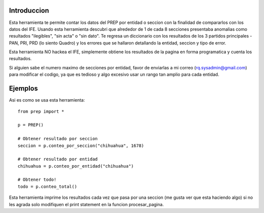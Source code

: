 Introduccion
============

Esta herramienta te permite contar los datos del PREP por entidad o seccion
con la finalidad de compararlos con los datos del IFE. Usando esta herramienta
descubri que alrededor de 1 de cada 8 secciones presentaba anomalias como
resultados "ilegibles", "sin acta" o "sin dato". Te regresa un diccionario
con los resultados de los 3 partidos principales -PAN, PRI, PRD (lo siento Quadro)
y los errores que se hallaron detallando la entidad, seccion y tipo de error.

Esta herramienta NO hackea el IFE, simplemente obtiene los resultados de la pagina
en forma programatica y cuenta los resultados.

Si alguien sabe el numero maximo de secciones por entidad, favor de enviarlas a
mi correo (rq.sysadmin@gmail.com) para modificar el codigo, ya que es tedioso y
algo excesivo usar un rango tan amplio para cada entidad.

Ejemplos
========

Asi es como se usa esta herramienta::

    from prep import *

    p = PREP()

    # Obtener resultado por seccion
    seccion = p.conteo_por_seccion("chihuahua", 1678)

    # Obtener resultado por entidad
    chihuahua = p.conteo_por_entidad("chihuahua")

    # Obtener todo!
    todo = p.conteo_total()


Esta herramienta imprime los resultados cada vez que pasa por una seccion (me gusta
ver que esta haciendo algo) si no les agrada solo modifiquen el print statement
en la funcion procesar_pagina.

